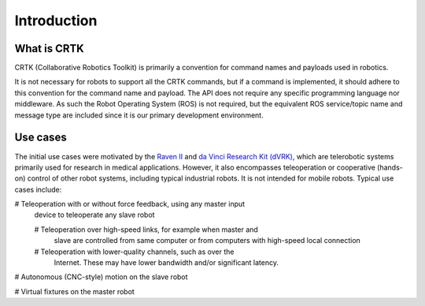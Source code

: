 .. _Introduction:

############
Introduction
############

************
What is CRTK
************

CRTK (Collaborative Robotics Toolkit) is primarily a convention for
command names and payloads used in robotics.

It is not necessary for robots to support all the CRTK commands, but
if a command is implemented, it should adhere to this convention for
the command name and payload. The API does not require any specific
programming language nor middleware.  As such the Robot Operating
System (ROS) is not required, but the equivalent ROS service/topic
name and message type are included since it is our primary development
environment.

*********
Use cases
*********

The initial use cases were motivated by the `Raven II
<https://applieddexterity.com/>`_ and `da Vinci Research Kit (dVRK)
<https://github.com/jhu-dvrk/sawIntuitiveResearchKit>`_, which are
telerobotic systems primarily used for research in medical
applications. However, it also encompasses teleoperation or
cooperative (hands-on) control of other robot systems, including
typical industrial robots. It is not intended for mobile
robots. Typical use cases include:

# Teleoperation with or without force feedback, using any master input
  device to teleoperate any slave robot

  # Teleoperation over high-speed links, for example when master and
    slave are controlled from same computer or from computers with
    high-speed local connection

  # Teleoperation with lower-quality channels, such as over the
    Internet. These may have lower bandwidth and/or significant
    latency.

# Autonomous (CNC-style) motion on the slave robot

# Virtual fixtures on the master robot
